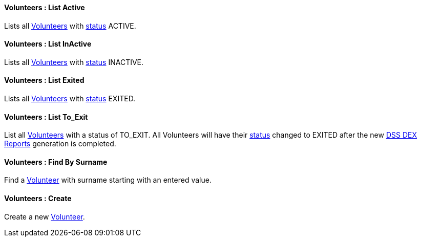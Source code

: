 [[Volunteers__listActive]]
==== Volunteers : List Active

Lists all <<Volunteer, Volunteers>> with <<Status, status>>  ACTIVE.

[[Volunteers__listInactive]]
==== Volunteers : List InActive

Lists all <<Volunteer, Volunteers>> with <<Status, status>>  INACTIVE.

[[Volunteers__listExited]]
==== Volunteers : List Exited

Lists all <<Volunteer, Volunteers>> with <<Status, status>>  EXITED.

[[Volunteers__listToExit]]
==== Volunteers : List To_Exit

List all <<Volunteer, Volunteers>> with a status of TO_EXIT. All Volunteers will have their <<Status, status>> changed to EXITED after the new <<DSS_DEX_Reporting, DSS DEX Reports>> generation is completed.

[[Volunteers__findBySurname]]
==== Volunteers : Find By Surname

Find a <<Volunteer, Volunteer>> with surname starting with an entered value.


[[Volunteers__create]]
==== Volunteers : Create

Create a new <<Volunteer, Volunteer>>.